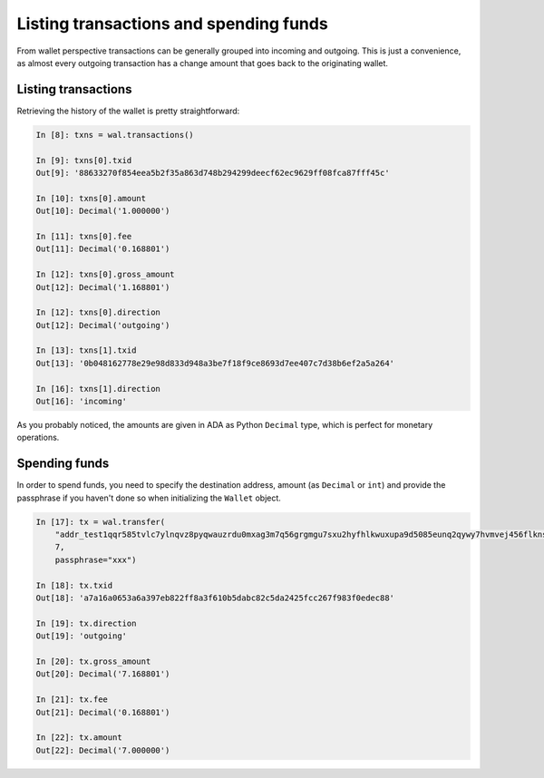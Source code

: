 Listing transactions and spending funds
=======================================

From wallet perspective transactions can be generally grouped into incoming and outgoing. This is
just a convenience, as almost every outgoing transaction has a change amount that goes back to the
originating wallet.

Listing transactions
--------------------

Retrieving the history of the wallet is pretty straightforward:

.. code-block:: python

    In [8]: txns = wal.transactions()

    In [9]: txns[0].txid
    Out[9]: '88633270f854eea5b2f35a863d748b294299deecf62ec9629ff08fca87fff45c'

    In [10]: txns[0].amount
    Out[10]: Decimal('1.000000')

    In [11]: txns[0].fee
    Out[11]: Decimal('0.168801')

    In [12]: txns[0].gross_amount
    Out[12]: Decimal('1.168801')

    In [12]: txns[0].direction
    Out[12]: Decimal('outgoing')

    In [13]: txns[1].txid
    Out[13]: '0b048162778e29e98d833d948a3be7f18f9ce8693d7ee407c7d38b6ef2a5a264'

    In [16]: txns[1].direction
    Out[16]: 'incoming'

As you probably noticed, the amounts are given in ADA as Python ``Decimal`` type, which is perfect
for monetary operations.

Spending funds
--------------

In order to spend funds, you need to specify the destination address, amount (as ``Decimal`` or
``int``) and provide the passphrase if you haven't done so when initializing the ``Wallet`` object.

.. code-block:: python

    In [17]: tx = wal.transfer(
        "addr_test1qqr585tvlc7ylnqvz8pyqwauzrdu0mxag3m7q56grgmgu7sxu2hyfhlkwuxupa9d5085eunq2qywy7hvmvej456flknswgndm3",
        7,
        passphrase="xxx")

    In [18]: tx.txid
    Out[18]: 'a7a16a0653a6a397eb822ff8a3f610b5dabc82c5da2425fcc267f983f0edec88'

    In [19]: tx.direction
    Out[19]: 'outgoing'

    In [20]: tx.gross_amount
    Out[20]: Decimal('7.168801')

    In [21]: tx.fee
    Out[21]: Decimal('0.168801')

    In [22]: tx.amount
    Out[22]: Decimal('7.000000')
